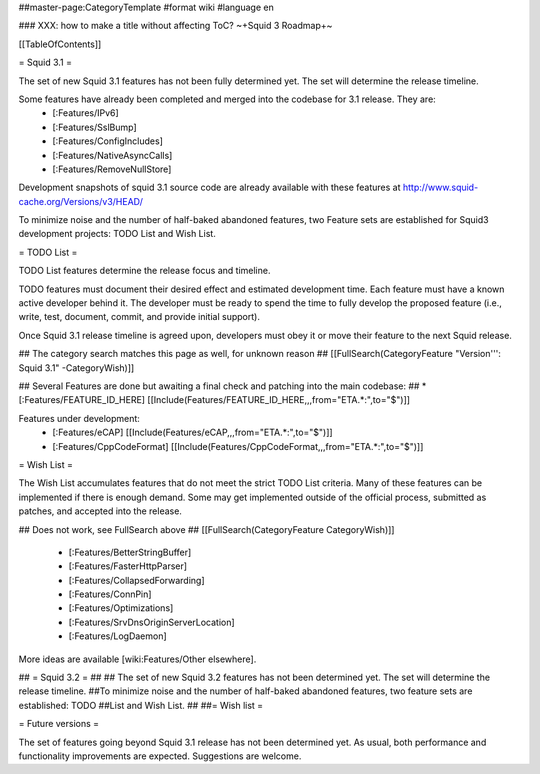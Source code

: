 ##master-page:CategoryTemplate
#format wiki
#language en

### XXX: how to make a title without affecting ToC?
~+Squid 3 Roadmap+~

[[TableOfContents]]


= Squid 3.1 =

The set of new Squid 3.1 features has not been fully determined yet. The set will determine the release timeline.

Some features have already been completed and merged into the codebase for 3.1 release. They are:
 * [:Features/IPv6]
 * [:Features/SslBump]
 * [:Features/ConfigIncludes]
 * [:Features/NativeAsyncCalls]
 * [:Features/RemoveNullStore]

Development snapshots of squid 3.1 source code are already available with these features at
http://www.squid-cache.org/Versions/v3/HEAD/

To minimize noise and the number of half-baked abandoned features, two Feature sets are established for Squid3 development projects: TODO List and Wish List.

= TODO List =

TODO List features determine the release focus and timeline.

TODO features must document their desired effect and estimated development time. Each feature must have a known active developer behind it. The developer must be ready to spend the time to fully develop the proposed feature (i.e., write, test, document, commit, and provide initial support).

Once Squid 3.1 release timeline is agreed upon, developers must obey it or move their feature to the next Squid release.

## The category search matches this page as well, for unknown reason
## [[FullSearch(CategoryFeature "Version''': Squid 3.1" -CategoryWish)]]

## Several Features are done but awaiting a final check and patching into the main codebase:
##  * [:Features/FEATURE_ID_HERE] [[Include(Features/FEATURE_ID_HERE,,,from="ETA.*:",to="$")]]

Features under development:
 * [:Features/eCAP] [[Include(Features/eCAP,,,from="ETA.*:",to="$")]]
 * [:Features/CppCodeFormat] [[Include(Features/CppCodeFormat,,,from="ETA.*:",to="$")]]

= Wish List =

The Wish List accumulates features that do not meet the strict TODO List criteria. Many of these features can be implemented if there is enough demand. Some may get implemented outside of the official process, submitted as patches, and accepted into the release.

## Does not work, see FullSearch above
## [[FullSearch(CategoryFeature CategoryWish)]]

 * [:Features/BetterStringBuffer]
 * [:Features/FasterHttpParser]
 * [:Features/CollapsedForwarding]
 * [:Features/ConnPin]
 * [:Features/Optimizations]
 * [:Features/SrvDnsOriginServerLocation]
 * [:Features/LogDaemon]

More ideas are available [wiki:Features/Other elsewhere].



## = Squid 3.2 =
##
## The set of new Squid 3.2 features has not been determined yet. The set will determine the release timeline. ##To minimize noise and the number of half-baked abandoned features, two feature sets are established: TODO
##List and Wish List.
##
##= Wish list =

= Future versions =

The set of features going beyond Squid 3.1 release has not been determined yet. As usual, both performance and functionality improvements are expected. Suggestions are welcome.
